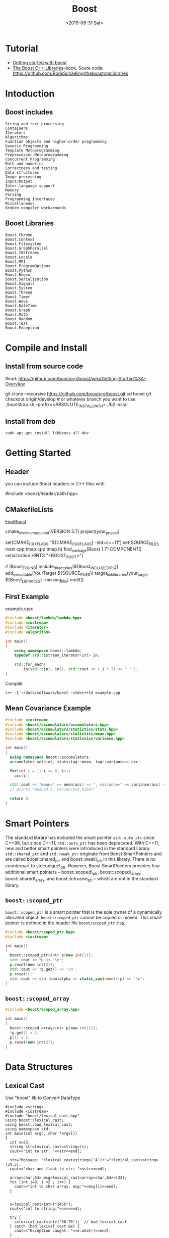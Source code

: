 #+EXPORT_FILE_NAME: 2019-08-31-boost.html
#+TITLE: Boost
#+KEYWORDS: 
#+subtitle: 
#+DATE: <2019-08-31 Sat>

* Tutorial
- [[https://riptutorial.com/boost][Getting started with boost]]
- [[https://theboostcpplibraries.com/][The Boost C++ Libraries]]-book. Soure code: https://github.com/BorisSchaeling/theboostcpplibraries


* Intoduction
** Boost includes

#+begin_example
String and text processing
Containers
Iterators
Algorithms
Function objects and higher-order programming
Generic Programming
Template Metaprogramming
Preprocessor Metaprogramming
Concurrent Programming
Math and numerics
Correctness and testing
Data structures
Image processing
Input/Output
Inter-language support
Memory
Parsing
Programming Interfaces
Miscellaneous
Broken compiler workarounds
#+end_example

** Boost Libraries
#+begin_example
Boost.Chrono
Boost.Context
Boost.Filesystem
Boost.GraphParallel
Boost.IOStreams
Boost.Locale
Boost.MPI
Boost.ProgramOptions
Boost.Python
Boost.Regex
Boost.Serialization
Boost.Signals
Boost.System
Boost.Thread
Boost.Timer
Boost.Wave
Boost.DateTime
Boost.Graph
Boost.Math
Boost.Random
Boost.Test
Boost.Exception
#+end_example

* Compile and Install
** Install from source code
Read: https://github.com/boostorg/boost/wiki/Getting-Started%3A-Overview

#+begin_example sh
git clone --recursive https://github.com/boostorg/boost.git
cd boost
git checkout origin/develop # or whatever branch you want to use
./bootstrap.sh --prefix=<ABSOLUTE_INSTALL_PATH>
./b2 install
#+end_example

** Install from deb
#+begin_example
sudo apt-get install libboost-all-dev
#+end_example
* Getting Started
** Header
you can include Boost headers in C++ files with 

#+begin_example cpp
#include <boost/header/path.hpp> 
#+end_example
** CMakefileLists

[[https://cmake.org/cmake/help/v3.8/module/FindBoost.html][FindBoost]]

#+begin_example sh
cmake_minimum_required(VERSION 3.7)
project(your_project)

set(CMAKE_CXX_FLAGS "${CMAKE_CXX_FLAGS} -std=c++11")
set(SOURCE_FILES main.cpp tmap.cpp tmap.h)
find_package(Boost 1.71 COMPONENTS serialization HINTS "<BOOST_ROOT>")

if (Boost_FOUND)
    include_directories(${Boost_INCLUDE_DIRS})
    add_executable(YourTarget ${SOURCE_FILES})
    target_link_libraries(your_target ${Boost_LIBRARIES} -missing_libs)        
endif()
  
#+end_example
** First Example

example.cpp:
#+begin_src cpp
#include <boost/lambda/lambda.hpp>
#include <iostream>
#include <iterator>
#include <algorithm>

int main()
{
    using namespace boost::lambda;
    typedef std::istream_iterator<int> in;

    std::for_each(
        in(std::cin), in(), std::cout << (_1 * 3) << " " );
}
#+end_src

Compile
#+begin_example
c++ -I ~/data/software/boost -std=c++14 example.cpp
#+end_example
** Mean Covariance Example
#+header: :exports mean-covariance
#+begin_src cpp
#include <iostream>
#include <boost/accumulators/accumulators.hpp>
#include <boost/accumulators/statistics/stats.hpp>
#include <boost/accumulators/statistics/mean.hpp>
#include <boost/accumulators/statistics/variance.hpp>
   
int main()
{
  using namespace boost::accumulators;
  accumulator_set<int, stats<tag::mean, tag::variance>> acc;

  for(int i = 1; i <= 6; i++)
    acc(i);

  std::cout << "mean=" << mean(acc) << ", variance=" << variance(acc) << '\n';
  // prints "mean=3.5, variance=2.91667"

  return 0;
}
#+end_src

* Smart Pointers

The standard library has included the smart pointer =std::auto_ptr= since C++98, but since C++11, =std::auto_ptr= has been deprecated. With C++11, new and better smart pointers were introduced in the standard library. =std::shared_ptr= and =std::weak_ptr= originate from Boost.SmartPointers and are called boost::shared_ptr and boost::weak\_ptr in this library. There is no counterpart to std::unique\_ptr. However, Boost.SmartPointers provides four additional smart pointers – boost::scoped\_ptr, boost::scoped\_array, boost::shared\_array, and boost::intrusive_ptr – which are not in the standard library.
** =boost::scoped_ptr=
=boost::scoped_ptr= is a smart pointer that is the sole owner of a dynamically allocated object. =boost::scoped_ptr= cannot be copied or moved. This smart pointer is defined in the header file =boost/scoped_ptr.hpp=.

#+name: ex_use_scoped_ptr
#+begin_src cpp
#include <boost/scoped_ptr.hpp>
#include <iostream>

int main()
{
  boost::scoped_ptr<int> p{new int{1}};
  std::cout << *p << '\n';
  p.reset(new int{2});
  std::cout << *p.get() << '\n';
  p.reset();
  std::cout << std::boolalpha << static_cast<bool>(p) << '\n';
}
#+end_src

** =boost::scoped_array=
#+begin_src cpp
#include <boost/scoped_array.hpp>

int main()
{
  boost::scoped_array<int> p{new int[2]};
  *p.get() = 1;
  p[1] = 2;
  p.reset(new int[3]);
}
#+end_src

* Data Structures
** Lexical Cast
 Use "boost" lib to Convert DataType
#+BEGIN_SRC C++ :exports_both
  #include <string>
  #include <iostream>
  #include "boost/lexical_cast.hpp"
  using boost::lexical_cast;
  using boost::bad_lexical_cast;
  using namespace std;
  int main(int argc, char *argv[])
  {
    int s=23;
    string str=lexical_cast<string>(s);
    cout<<"int to str: "<<str<<endl;

    str="Message: "+lexical_cast<string>('A')+"="+lexical_cast<string>(34.5);
    cout<<"char and float to str: "<<str<<endl;

    array<char,64> msg=lexical_cast<array<char,64>>(23);
    for (int i=0; i <2 ; i++) {
      cout<<"int to char array, msg:"<<msg[i]<<endl;  
    }


    s=lexical_cast<int>("3456");
    cout<<"int to string:"<<s<<endl;

    try {
      s=lexical_cast<int>("56.78");  // bad_lexical_cast
    } catch (bad_lexical_cast &e) {
      cout<<"Exception caught: "<<e.what()<<endl;
    }
    try{
    s=lexical_cast<int>("3456yu");//bad_lexical_cast
    }catch(bad_lexical_cast &e){
      cout<<"Exception caught: "<<e.what()<<endl;
    }
    s=lexical_cast<int>("3456yu",4);
    cout<<s<<endl;
    return 0;
  } 

#+END_SRC

#+RESULTS:
| int       | to      | str:        | 23      |       |          |        |       |       |     |    |             |    |        |
| char      | and     | float       | to      | str:  | Message: | A=34.5 |       |       |     |    |             |    |        |
| int       | to      | char        | array,  | msg:2 |          |        |       |       |     |    |             |    |        |
| int       | to      | char        | array,  | msg:3 |          |        |       |       |     |    |             |    |        |
| int       | to      | string:3456 |         |       |          |        |       |       |     |    |             |    |        |
| Exception | caught: | bad         | lexical | cast: | source   | type   | value | could | not | be | interpreted | as | target |
| Exception | caught: | bad         | lexical | cast: | source   | type   | value | could | not | be | interpreted | as | target |
| 3456      |         |             |         |       |          |        |       |       |     |    |             |    |        |
** variant
#+BEGIN_SRC C++ :exports_both
#include <vector>
#include <iostream>
#include "boost/variant.hpp"
using namespace std;
int main(int argc, char *argv[])
{
  //union
  union {int i; float f;} u;
  u.i=34;
  u.f=2.3;

  boost::variant<int,string> u1,u2;
  u1=2;
  u2="hello";
  cout<<u1<<" "<<u2<<endl;

  //u1=u1*2 error
  u1=boost::get<int>(u1)*2;

  try{
    string st=boost::get<string>(u1);  // throw exception of bad_get
  }catch(boost::bad_get &e){
    cout<<"Exception caught: "<<e.what()<<endl;
  }
  u1="good";  // u1 become a sting
  u1=32;      // u1 become a int again

  boost::variant<int,string> u3;
  cout<<u3<<endl;

  void Double(boost::variant<int,string> v);

  // using visitor
  class DoubleVisitor: public boost::static_visitor<>{
   public:
    void operator() (int& i) const {
      i+=i;
    }
    void operator() (string& str) const{
      str+=str;
    }
  };

  u1=2;
  boost::apply_visitor(DoubleVisitor(),u1);  // u1 become 4
  u2="hello";
  boost::apply_visitor(DoubleVisitor(),u2);  // u2 become "hellohello"
 
  std::vector<boost::variant<int,string>> vec;
  vec.push_back("good");
  vec.push_back(23);
  vec.push_back("bad");
  
  DoubleVisitor f;
  for(auto x: vec){
    boost::apply_visitor(f,x);
    cout<<x<<endl;
  }

  return 0;
}
#+END_SRC

#+RESULTS:
|         2 | hello   |                 |        |       |     |       |            |
| Exception | caught: | boost::bad_get: | failed | value | get | using | boost::get |
|         0 |         |                 |        |       |     |       |            |
|  goodgood |         |                 |        |       |     |       |            |
|        46 |         |                 |        |       |     |       |            |
|    badbad |         |                 |        |       |     |       |            |
** Any
#+BEGIN_SRC C++ :exports_both
#include <vector>
#include <iostream>
#include "boost/any.hpp"
using namespace std;
int main(int argc, char *argv[])
{
  boost::any x,y,z;
  x=string("hello");
  x=2.3;
  y='z';
  z=vector<int>();

  cout<<boost::any_cast<char>(y)<<endl;  // return a copy of y's data: 'z'
  cout<<boost::any_cast<double>(x)<<endl; // return a copy of x's data: 2.3
  try {
    cout<<boost::any_cast<int>(x)<<endl;  // throws bad_cast_any
  } catch (boost::bad_any_cast& e) {
    cout<<"Exception: "<<e.what()<<endl;
  }
  try {
    cout<<boost::any_cast<float>(x)<<endl;  // throws bad_any_cast  
  } catch (boost::bad_any_cast& e) {
    cout<<"Exception: "<<e.what()<<endl;
  }

  if(x.empty())
    cout<<"x is empty"<<endl;

  if(x.type()==typeid(char))
    cout<<"x is char"<<endl;
  
  /*This is the wrong use example
  boost::any_cast<vector<int>>(z).push_back(23);
  int i=boost::any_cast<vector<int>>(z).back();  // crash, becase boost::any_cast<vector<int>>(z) return a copy of variable z
  */
  int i;
  boost::any p=&i;
  int* pInt=boost::any_cast<int*>(p);  // returns a pointer
  
  vector<boost::any> m;
  m.push_back(2);
  m.push_back('a');
  m.push_back(p);
  m.push_back(boost::any());

  struct Property{
    string name;
    boost::any value;
  };
  
  vector<Property> properties;
  
  return 0;
}

#+END_SRC

#+RESULTS:
| z          |                      |        |            |       |                 |
| 2.3        |                      |        |            |       |                 |
| Exception: | boost::bad_any_cast: | failed | conversion | using | boost::any_cast |
| Exception: | boost::bad_any_cast: | failed | conversion | using | boost::any_cast |
- This is a common wrong use example
#+BEGIN_SRC C++ :exports_both
  boost::any z;
  z=vector<int>();
  boost::any_cast<vector<int>>(z).push_back(23);
  int i=boost::any_cast<vector<int>>(z).back();  // crash, becase boost::any_cast<vector<int>>(z) return a copy of variable z
#+END_SRC
** optional
#+BEGIN_SRC C++ :exports_both
#include "boost/optional.hpp"
#include "boost/variant.hpp"
#include <iostream>
#include <vector>
#include <deque>
using namespace std;

deque<char> queue;

boost::optional<char>  get_async_data(){
  if(!queue.empty())
    return boost::optional<char>(queue.back());
  else
    return boost::optional<char>();
}

int main(int argc, char *argv[])
{
  boost::variant<nullptr_t, char> v;
  boost::optional<char> op;  // op is uninitalized, no char is constructed
  op='A';                    // op contains 'A'

  op=get_async_data();
  if(!op)
    cout<<"No data is available"<<endl;
  else
  {
    cout<<"op contains: "<<op.get()<<endl;  // get() will crash if op is uninitialized
    cout<<"op contains: "<<*op<<endl;       // crash if op is uninitialized
  }

  op.reset();  // reset op uninitialized state
  cout<<op.get_value_or('z')<<endl;  // return 'z' if op is empty

  char* p =op.get_ptr();  // return null if op is empty

  //optional can store any kind of data
  struct A{string name; int value;};
  A a;
  cout<<"a's name: "<<a.name<<"a's value: "<<a.value<<endl;

  boost::optional<A> opA0;  // constructor of A is not called
  boost::optional<A> opA(a);  // a is copy constructed into opA
  cout<<opA->name<<" "<<opA->value<<endl;

  //Pointer
  boost::optional<A*> opAP(&a);
  (*opAP)->name="Bob";

  //Reference
  boost::optional<A&> opAR(a);
  opAR->name="Bob";  // this changes a.name

  //Relational Operator
  boost::optional<int> i1(1);
  boost::optional<int> i2(9);
  boost::optional<int> i3;
  if(i1<i2)
    cout<<"i2 is bigger"<<endl;  // if both are initialized, *i1<*i2, i3 is uninitialized which is samll than the initialized value
    
  return 0;
}

#+END_SRC

#+RESULTS:
| No  | data  | is     | available |   |
| z   |       |        |           |   |
| a's | name: | a's    | value:    | 1 |
| 1   |       |        |           |   |
| i2  | is    | bigger |           |   |

* Parallel Programming
** Boost.Thread 
#+begin_src c++
#include <boost/thread.hpp>
#include <boost/chrono.hpp>
#include <iostream>

void wait(int seconds)
{
  boost::this_thread::sleep_for(boost::chrono::seconds{seconds});
}

void thread()
{
  for (int i = 0; i < 5; ++i)
  {
    wait(1);
    std::cout << i << '\n';
  }
}

int main()
{
  boost::thread t{thread};
  t.join();
}
#+end_src

** Boost.Atomic
#+begin_src c++
#include <boost/atomic.hpp>
#include <thread>
#include <iostream>

boost::atomic<int> a{0};

void thread()
{
  ++a;
}

int main()
{
  std::thread t1{thread};
  std::thread t2{thread};
  t1.join();
  t2.join();
  std::cout << a << '\n';
}
#+end_src

With lock free
#+begin_src cpp
#include <boost/atomic.hpp>
#include <iostream>

int main()
{
  std::cout.setf(std::ios::boolalpha);

  boost::atomic<short> s;
  std::cout << s.is_lock_free() << '\n';

  boost::atomic<int> i;
  std::cout << i.is_lock_free() << '\n';

  boost::atomic<long> l;
  std::cout << l.is_lock_free() << '\n';
}
#+end_src




